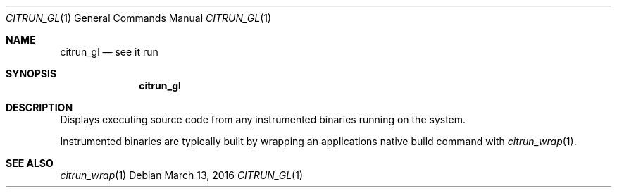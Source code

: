 .Dd March 13, 2016
.Dt CITRUN_GL 1
.Os
.Sh NAME
.Nm citrun_gl
.Nd see it run
.Sh SYNOPSIS
.Nm
.Sh DESCRIPTION
Displays executing source code from any instrumented binaries running on the
system.
.Pp
Instrumented binaries are typically built by wrapping an applications native
build command with
.Xr citrun_wrap 1 .
.Sh SEE ALSO
.Xr citrun_wrap 1
